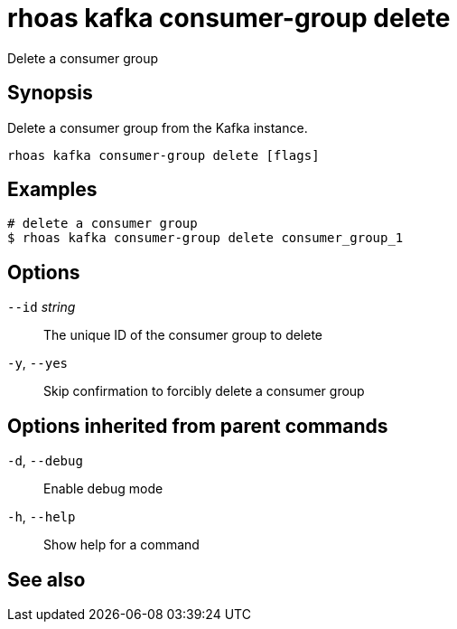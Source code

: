 ifdef::env-github,env-browser[:context: cmd]
[id='ref-rhoas-kafka-consumer-group-delete_{context}']
= rhoas kafka consumer-group delete

[role="_abstract"]
Delete a consumer group

[discrete]
== Synopsis

Delete a consumer group from the Kafka instance.


....
rhoas kafka consumer-group delete [flags]
....

[discrete]
== Examples

....
# delete a consumer group
$ rhoas kafka consumer-group delete consumer_group_1

....

[discrete]
== Options

      `--id` _string_::   The unique ID of the consumer group to delete
  `-y`, `--yes`::         Skip confirmation to forcibly delete a consumer group

[discrete]
== Options inherited from parent commands

  `-d`, `--debug`::   Enable debug mode
  `-h`, `--help`::    Show help for a command

[discrete]
== See also


ifdef::env-github,env-browser[]
* link:rhoas_kafka_consumer-group.adoc#rhoas-kafka-consumer-group[rhoas kafka consumer-group]	 - Describe, list, and delete consumer groups for the current Kafka instance.
endif::[]
ifdef::pantheonenv[]
* link:{path}#ref-rhoas-kafka-consumer-group_{context}[rhoas kafka consumer-group]	 - Describe, list, and delete consumer groups for the current Kafka instance.
endif::[]

